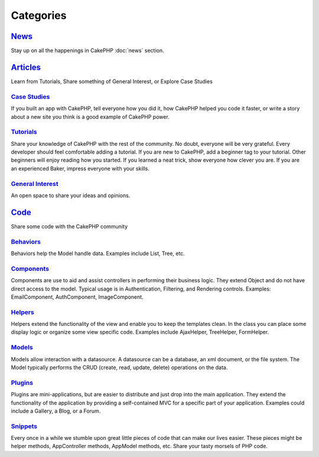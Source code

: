 Categories
##########

`News`_
=======

Stay up on all the happenings in CakePHP
:doc:`news` section.

`Articles`_
===========

Learn from Tutorials, Share something of General Interest, or Explore Case Studies

`Case Studies`_
---------------

If you built an app with CakePHP, tell everyone how you did it, how CakePHP helped you code it faster, or write a story about a new site you think is a good example of CakePHP power.

`Tutorials`_
------------

Share your knowledge of CakePHP with the rest of the community. No doubt, everyone will be very grateful. Every developer should feel comfortable adding a tutorial. If you are new to CakePHP, add a beginner tag to your tutorial. Other beginners will enjoy reading how you started. If you learned a neat trick, show everyone how clever you are. If you are an experienced Baker, impress everyone with your skills.

`General Interest`_
-------------------
An open space to share your ideas and opinions.

`Code`_
=======

Share some code with the CakePHP community

`Behaviors`_
------------

Behaviors help the Model handle data. Examples include List, Tree, etc.

`Components`_
-------------

Components are use to aid and assist controllers in performing their business logic. They extend Object and do not have direct access to the model. Typical usage is in Authentication, Filtering, and Rendering controls. Examples: EmailComponent, AuthComponent, ImageComponent.

`Helpers`_
----------

Helpers extend the functionality of the view and enable you to keep the templates clean. In the class you can place some display logic or organize some view specific code. Examples include AjaxHelper, TreeHelper, FormHelper.

`Models`_
---------

Models allow interaction with a datasource. A datasource can be a database, an xml document, or the file system. The Model typically performs the CRUD (create, read, update, delete) operations on the data.

`Plugins`_
----------

Plugins are mini-applications, but are easier to distribute and just drop into the main application. They extend the functionality of the application by providing a self-contained MVC for a specific part of your application. Examples could include a Gallery, a Blog, or a Forum.

`Snippets`_
-----------

Every once in a while we stumble upon great little pieces of code that can make our lives easier. These pieces might be helper methods, AppController methods, AppModel methods, etc. Share your tasty morsels of PHP code.

.. _News: news
.. _Articles: articles
.. _Case Studies: articles/case-studies
.. _Tutorials: articles/tutorials
.. _General Interest: articles/general-interest
.. _Code: code
.. _Behaviors: code/behaviors
.. _Components: code/components
.. _Helpers: code/helpers
.. _Models: code/models
.. _Plugins: code/plugins
.. _Snippets: code/snippets

.. meta::
    :title lang=en: Contents
    :keywords lang=en: core libraries,ref search,shells,deployment,appendices,glossary,models
